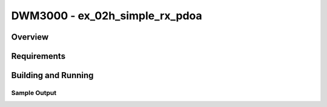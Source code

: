 DWM3000 - ex_02h_simple_rx_pdoa
#########################

Overview
********

Requirements
************

Building and Running
********************

Sample Output
=============